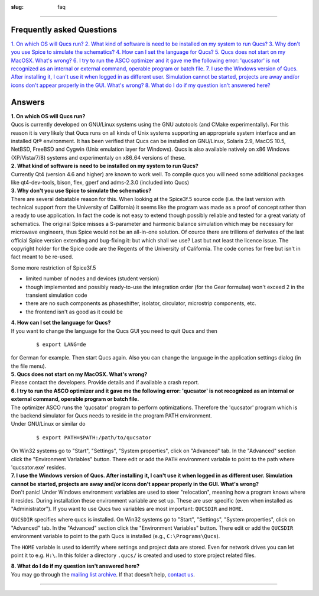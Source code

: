 :slug: faq

--------------

Frequently asked Questions
~~~~~~~~~~~~~~~~~~~~~~~~~~

`1. On which OS will Qucs run? <#q001>`__
`2. What kind of software is need to be installed on my system to run Qucs? <#q002>`__
`3. Why don't you use Spice to simulate the schematics? <#q003>`__
`4. How can I set the language for Qucs? <#q004>`__
`5. Qucs does not start on my MacOSX. What's wrong? <#q005>`__
`6. I try to run the ASCO optimizer and it gave me the following error: 'qucsator' is not recognized as an internal or external command, operable program or batch file. <#q006>`__
`7. I use the Windows version of Qucs. After installing it, I can't use it when logged in as different user. Simulation cannot be started, projects are away and/or icons don't appear properly in the GUI. What's wrong? <#q007>`__
`8. What do I do if my question isn't answered here? <#q008>`__

Answers
~~~~~~~

.. _q001:

| **1. On which OS will Qucs run?**
| Qucs is currently developed on GNU/Linux systems using the GNU autotools (and CMake experimentally). For this reason it is very likely that Qucs runs on all kinds of Unix systems supporting an appropriate system interface and an installed Qt® environment. It has been verified that Qucs can be installed on GNU/Linux, Solaris 2.9, MacOS 10.5, NetBSD, FreeBSD and Cygwin (Unix emulation layer for Windows). Qucs is also available natively on x86 Windows (XP/Vista/7/8) systems and experimentaly on x86\_64 versions of these.

.. _q002:

| **2. What kind of software is need to be installed on my system to run Qucs?**
| Currently Qt4 (version 4.6 and higher) are known to work well. To compile qucs you will need some additional packages like qt4-dev-tools, bison, flex, gperf and adms-2.3.0 (included into Qucs)

.. _q003:

| **3. Why don't you use Spice to simulate the schematics?**
| There are several debatable reason for this. When looking at the Spice3f.5 source code (i.e. the last version with technical support from the University of California) it seems like the program was made as a proof of concept rather than a ready to use application. In fact the code is not easy to extend though possibly reliable and tested for a great variaty of schematics. The original Spice misses a S-parameter and harmonic balance simulation which may be necessary for microwave engineers, thus Spice would not be an all-in-one solution. Of cource there are trillions of derivates of the last official Spice version extending and bug-fixing it: but which shall we use? Last but not least the licence issue. The copyright holder for the Spice code are the Regents of the University of California. The code comes for free but isn't in fact meant to be re-used.

Some more restriction of Spice3f.5

-  limited number of nodes and devices (student version)
-  though implemented and possibly ready-to-use the integration order (for the Gear formulae) won't exceed 2 in the transient simulation code
-  there are no such components as phaseshifter, isolator, circulator, microstrip components, etc.
-  the frontend isn't as good as it could be

.. _q004:

| **4. How can I set the language for Qucs?**
| If you want to change the language for the Qucs GUI you need to quit Qucs and then

  ::

    $ export LANG=de

| for German for example. Then start Qucs again. Also you can change the language in the application settings dialog (in the file menu).


.. _q005:

| **5. Qucs does not start on my MacOSX. What's wrong?**
| Please contact the developers. Provide details and if available a crash report.

.. _q006:

| **6. I try to run the ASCO optimizer and it gave me the following error: 'qucsator' is not recognized as an internal or external command, operable program or batch file.**
| The optimizer ASCO runs the 'qucsator' program to perform optimizations. Therefore the 'qucsator' program which is the backend simulator for Qucs needs to reside in the program PATH environment.
| Under GNU/Linux or similar do

  ::

    $ export PATH=$PATH:/path/to/qucsator

| On Win32 systems go to "Start", "Settings", "System properties", click on "Advanced" tab. In the "Advanced" section click the "Environment Variables" button. There edit or add the ``PATH`` environment variable to point to the path where 'qucsator.exe' resides.


.. _q007:

| **7. I use the Windows version of Qucs. After installing it, I can't use it when logged in as different user. Simulation cannot be started, projects are away and/or icons don't appear properly in the GUI. What's wrong?**
| Don't panic! Under Windows environment variables are used to steer "relocation", meaning how a program knows where it resides. During installation these environment variable are set up. These are user specific (even when installed as "Administrator"). If you want to use Qucs two variables are most important: ``QUCSDIR`` and ``HOME``.

``QUCSDIR`` specifies where qucs is installed. On Win32 systems go to "Start", "Settings", "System properties", click on "Advanced" tab. In the "Advanced" section click the "Environment Variables" button. There edit or add the ``QUCSDIR`` environment variable to point to the path Qucs is installed (e.g., ``C:\Programs\Qucs``).

The ``HOME`` variable is used to identify where settings and project data are stored. Even for network drives you can let point it to e.g. ``H:\``. In this folder a directory ``.qucs/`` is created and used to store project related files.

.. _q008:

| **8. What do I do if my question isn't answered here?**
| You may go through the `mailing list archive`_. If that doesn't help, `contact us`_.

--------------

.. _mailing list archive: http://sourceforge.net/mail/?group_id=90337
.. _contact us: contact.html
